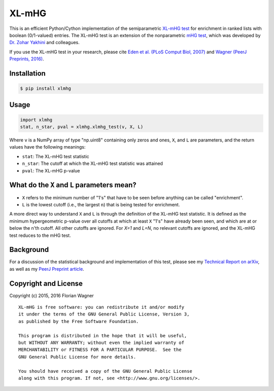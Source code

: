 XL-mHG
======

This is an efficient Python/Cython implementation of the semiparametric `XL-mHG test`__ for enrichment in ranked lists with boolean (0/1-valued) entries. The XL-mHG test is an extension of the nonparametric `mHG test`__, which was developed by `Dr. Zohar Yakhini`__ and colleagues.

__ xlmhg_paper_
__ mhg_paper_
__ zohar_

If you use the XL-mHG test in your research, please cite `Eden et al. (PLoS Comput Biol, 2007)`__ and `Wagner (PeerJ Preprints, 2016)`__.

__ mhg_paper_
__ xlmhg_paper_

.. _xlmhg_paper: https://doi.org/10.7287/peerj.preprints.1962v1
.. _zohar: http://bioinfo.cs.technion.ac.il/people/zohar
.. _mhg_paper: https://dx.doi.org/10.1371/journal.pcbi.0030039

Installation
------------

.. code-block:: bash

    $ pip install xlmhg

Usage
-----

.. code-block:: python

    import xlmhg
    stat, n_star, pval = xlmhg.xlmhg_test(v, X, L)

Where ``v`` is a NumPy array of type \"np.uint8\" containing only zeros and ones, ``X``, and ``L`` are parameters, and the return values have the following meanings:

- ``stat``: The XL-mHG test statistic
- ``n_star``: The cutoff at which the XL-mHG test statistic was attained
- ``pval``: The XL-mHG p-value

What do the ``X`` and ``L`` parameters mean?
--------------------------------------------

- ``X`` refers to the minimum number of "1's" that have to be seen before anything can be called "enrichment".
- ``L`` is the lowest cutoff (i.e., the largest ``n``) that is being tested for enrichment.

A more direct way to understand ``X`` and ``L`` is through the definition of the XL-mHG test statistic. It is defined as the minimum hypergeometric p-value over all cutoffs at which at least ``X`` "1's" have already been seen, and which are at or below the n'th cutoff. All other cutoffs are ignored. For `X=1` and `L=N`, no relevant cutoffs are ignored, and the XL-mHG test reduces to the mHG test.

Background
----------

For a discussion of the statistical background and implementation of this test, please see my `Technical Report on arXiv <http://arxiv.org/abs/1507.07905>`_, as well as my `PeerJ Preprint article`__.

__ xlmhg_paper_

.. _xlmhg_paper: https://doi.org/10.7287/peerj.preprints.1962v1

Copyright and License
---------------------

Copyright (c) 2015, 2016 Florian Wagner

::

  XL-mHG is free software: you can redistribute it and/or modify
  it under the terms of the GNU General Public License, Version 3,
  as published by the Free Software Foundation.
  
  This program is distributed in the hope that it will be useful,
  but WITHOUT ANY WARRANTY; without even the implied warranty of
  MERCHANTABILITY or FITNESS FOR A PARTICULAR PURPOSE.  See the
  GNU General Public License for more details.
  
  You should have received a copy of the GNU General Public License
  along with this program. If not, see <http://www.gnu.org/licenses/>.
